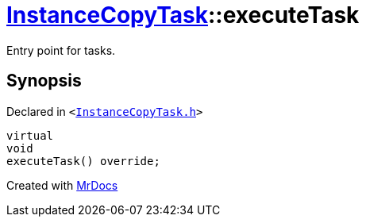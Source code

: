 [#InstanceCopyTask-executeTask]
= xref:InstanceCopyTask.adoc[InstanceCopyTask]::executeTask
:relfileprefix: ../
:mrdocs:


Entry point for tasks&period;



== Synopsis

Declared in `&lt;https://github.com/PrismLauncher/PrismLauncher/blob/develop/InstanceCopyTask.h#L21[InstanceCopyTask&period;h]&gt;`

[source,cpp,subs="verbatim,replacements,macros,-callouts"]
----
virtual
void
executeTask() override;
----



[.small]#Created with https://www.mrdocs.com[MrDocs]#
